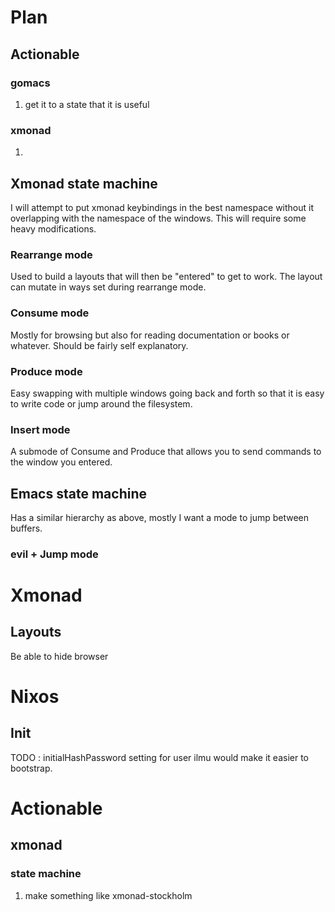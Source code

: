 * Plan
** Actionable
*** gomacs
**** get it to a state that it is useful
*** xmonad
**** 
** Xmonad state machine
   I will attempt to put xmonad keybindings in the best namespace without it overlapping with the namespace of the windows. This will require some heavy modifications.
*** Rearrange mode
    Used to build a layouts that will then be "entered" to get to work. The layout can mutate in ways set during rearrange mode.
*** Consume mode
    Mostly for browsing but also for reading documentation or books or whatever. Should be fairly self explanatory.
*** Produce mode
    Easy swapping with multiple windows going back and forth so that it is easy to write code or jump around the filesystem.
*** Insert mode
    A submode of Consume and Produce that allows you to send commands to the window you entered.


** Emacs state machine
   Has a similar hierarchy as above, mostly I want a mode to jump between buffers.
*** evil + Jump mode

* Xmonad
** Layouts
   Be able to hide browser
   
* Nixos
** Init
   TODO : initialHashPassword setting for user ilmu would make it easier to bootstrap.

* Actionable
** xmonad
*** state machine
**** make something like xmonad-stockholm
